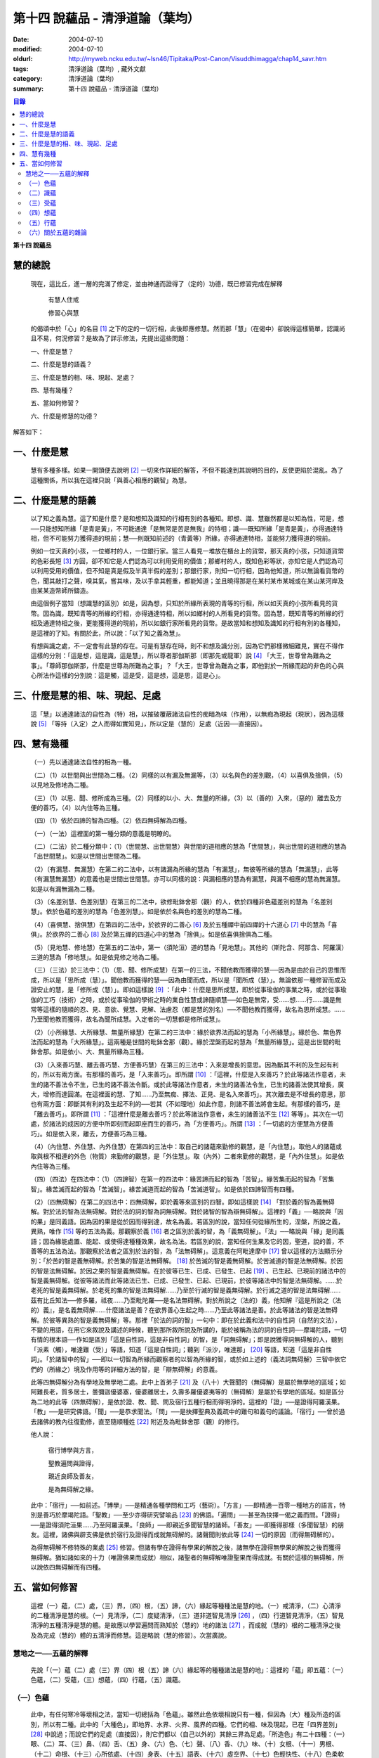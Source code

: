 第十四  說蘊品 - 清淨道論（葉均）
#################################

:date: 2004-07-10
:modified: 2004-07-10
:oldurl: http://myweb.ncku.edu.tw/~lsn46/Tipitaka/Post-Canon/Visuddhimagga/chap14_savr.htm
:tags: 清淨道論（葉均）, 藏外文獻
:category: 清淨道論（葉均）
:summary: 第十四  說蘊品 - 清淨道論（葉均）


.. contents:: 目錄
   :depth: 2

**第十四  說蘊品**

慧的總說
++++++++


  現在，這比丘，進一層的完滿了修定，並由神通而證得了（定的）功德，既已修習完成在解釋

    有慧人住戒

    修習心與慧

  的偈頌中於「心」的名目 [1]_ 之下的定的一切行相，此後即應修慧。然而那「慧」（在偈中）卻說得這樣簡單，認識尚且不易，何況修習？是故為了詳示修法，先提出這些問題：

  一、什麼是慧？

  二、什麼是慧的語義？

  三、什麼是慧的相、味、現起、足處？

  四、慧有幾種？

  五、當如何修習？

  六、什麼是修慧的功德？

解答如下：

一、什麼是慧
++++++++++++

  慧有多種多樣。如果一開頭便去說明 [2]_ 一切來作詳細的解答，不但不能達到其說明的目的，反使更陷於混亂。為了這種關係，所以我在這裡只說「與善心相應的觀智」為慧。

二、什麼是慧的語義
++++++++++++++++++

  以了知之義為慧。這了知是什麼？是和想知及識知的行相有別的各種知。即想、識、慧雖然都是以知為性，可是，想──只能想知所緣「是青是黃」，不可能通達「是無常是苦是無我」的特相；識──既知所緣「是青是黃」，亦得通達特相，但不可能努力獲得道的現前；慧──則既知前述的（青黃等）所緣，亦得通達特相，並能努力獲得道的現前。

  例如一位天真的小孩，一位鄉村的人，一位銀行家。當三人看見一堆放在櫃台上的貨幣，那天真的小孩，只知道貨幣的色彩長短 [3]_ 方圓，卻不知它是人們認為可以利用受用的價值；那鄉村的人，既知色彩等狀，亦知它是人們認為可以利用受用的價值，但不知是真是假及半真半假的差別；那銀行家，則知一切行相，因為他知道，所以無論看貨幣的色，聞其敲打之聲，嗅其氣，嘗其味，及以手拿其輕重，都能知道；並且曉得那是在某村某市某城或在某山某河岸及由某某造幣師所鑄造。

  由這個例子當知（想識慧的區別）如是，因為想，只知於所緣所表現的青等的行相，所以如天真的小孩所看見的貨幣。因為識，既知青等的所緣的行相，亦得通達特相，所以如鄉村的人所看見的貨幣。因為慧，既知青等的所緣的行相及通達特相之後，更能獲得道的現前，所以如銀行家所看見的貨幣。是故當知和想知及識知的行相有別的各種知，是這裡的了知。有關於此，所以說：「以了知之義為慧」。

  有想與識之處，不一定會有此慧的存在。可是有慧存在時，則不和想及識分別，因為它們那樣微細難見，實在不得作這樣的分別：「這是想，這是識，這是慧」，所以尊者那伽斯那（即那先或龍軍）說 [4]_ 「大王，世尊曾為難為之事」。「尊師那伽斯那，什麼是世尊為所難為之事」？「大王，世尊曾為難為之事，即他對於一所緣而起的非色的心與心所法作這樣的分別說：這是觸，這是受，這是想，這是思，這是心」。

三、什麼是慧的相、味、現起、足處
++++++++++++++++++++++++++++++++

  這「慧」以通達諸法的自性為（特）相，以摧破覆蔽諸法自性的痴暗為味（作用），以無痴為現起（現狀），因為這樣說 [5]_ 「等持（入定）之人而得如實知見」，所以定是（慧的）足處（近因──直接因）。

四、慧有幾種
++++++++++++

  （一）先以通達諸法自性的相為一種。

  （二）（1）以世間與出世間為二種。（2）同樣的以有漏及無漏等，（3）以名與色的差別觀，（4）以喜俱及捨俱，（5）以見地及修地為二種。

  （三）（1）以思、聞、修所成為三種。（2）同樣的以小、大、無量的所緣，（3）以（善的）入來，（惡的）離去及方便的善巧，（4）以內住等為三種。

  （四）（1）依於四諦的智為四種。（2）依四無碍解為四種。

  （一）（一法）這裡面的第一種分類的意義是明瞭的。

  （二）（二法）於二種分類中：（1）（世間慧、出世間慧）與世間的道相應的慧為「世間慧」，與出世間的道相應的慧為「出世間慧」。如是以世間出世間為二種。

  （2）（有漏慧、無漏慧）在第二的二法中，以有諸漏為所緣的慧為「有漏慧」，無彼等所緣的慧為「無漏慧」，此等（有漏慧無漏慧）的意義也是世間出世間慧。亦可以同樣的說：與漏相應的慧為有漏慧，與漏不相應的慧為無漏慧。如是以有漏無漏為二種。

  （3）（名差別慧、色差別慧）在第三的二法中，欲修毗鉢舍那（觀）的人，依於四種非色蘊差別的慧為「名差別慧」。依於色蘊的差別的慧為「色差別慧」。如是依於名與色的差別的慧為二種。

  （4）（喜俱慧、捨俱慧）在第四的二法中，於欲界的二善心 [6]_ 及於五種禪中前四禪的十六道心 [7]_ 中的慧為「喜俱」。於欲界的二善心 [8]_ 及於第五禪的四道心中的慧為「捨俱」。如是依喜俱捨俱為二種。

  （5）（見地慧、修地慧）在第五的二法中，第一（須陀洹）道的慧為「見地慧」。其他的（斯陀含、阿那含、阿羅漢）三道的慧為「修地慧」。如是依見修之地為二種。

  （三）（三法）於三法中：（1）（思、聞、修所成慧）在第一的三法，不聞他教而獲得的慧──因為是由於自己的思惟而成，所以是「思所成（慧）」。聞他教而獲得的慧──因為由聞而成，所以是「聞所成（慧）」。無論依那一種修習而成及證安止的慧，是「修所成（慧）」。即如這樣說 [9]_ ：「此中：什麼是思所成慧，即於從事瑜伽的事業之時，或於從事瑜伽的工巧（技術）之時，或於從事瑜伽的學術之時的業自性慧或諦隨順慧──如色是無常，受……想……行……識是無常等這樣的隨順的忍、見、意欲、覺慧、見解、法慮忍（都是慧的別名）──不聞他教而獲得，故名為思所成慧。……乃至聞他教而獲得，故名為聞所成慧。入定者的一切慧都是修所成慧」。

  （2）（小所緣慧、大所緣慧、無量所緣慧）在第二的三法中：緣於欲界法而起的慧為「小所緣慧」。緣於色、無色界法而起的慧為「大所緣慧」。這兩種是世間的毗鉢舍那（觀）。緣於涅槃而起的慧為「無量所緣慧」。這是出世間的毗鉢舍那。如是依小、大、無量所緣為三種。

  （3）（入來善巧慧、離去善巧慧、方便善巧慧）在第三的三法中：入來是增長的意思。因為斷其不利的及生起有利的，所以有兩方面。有那樣的善巧，是「入來善巧」。即所謂 [10]_ ：「這裡，什麼是入來善巧？於此等諸法作意者，未生的諸不善法令不生，已生的諸不善法令斷。或於此等諸法作意者，未生的諸善法令生，已生的諸善法使其增長，廣大，增修而達圓滿。在這裡面的慧、了知……乃至無痴、擇法、正見、是名入來善巧」。其次離去是不增長的意思，那也有兩方面：即斷其有利的及生起不利的──若其（不如理地）如此作意，則諸不善法將會生起。有那樣的善巧，是「離去善巧」。即所謂 [11]_ ：「這裡什麼是離去善巧？於此等諸法作意者，未生的諸善法不生 [12]_ 等等」。其次在一切處，於諸法的成因的方便中所即刻而起即座而生的善巧，為「方便善巧」。所謂 [13]_ ：「一切處的方便慧為方便善巧」。如是依入來，離去，方便善巧為三種。

  （4）（內住慧、外住慧、內外住慧）在第四的三法中：取自己的諸蘊來勤修的觀慧，是「內住慧」。取他人的諸蘊或取與根不相連的外色（物質）來勤修的觀慧，是「外住慧」。取（內外）二者來勤修的觀慧，是「內外住慧」。如是依內住等為三種。

  （四）（四法）在四法中：（1）（四諦智）在第一的四法中：緣苦諦而起的智為「苦智」。緣苦集而起的智為「苦集智」。緣苦滅而起的智為「苦滅智」。緣苦滅道而起的智為「苦滅道智」。如是依於四諦智而有四種。

  （2）（四無碍解）在第二的四法中：四無碍解，即於義等來區別的四智。即如這樣說 [14]_ 「對於義的智為義無碍解。對於法的智為法無碍解。對於法的詞的智為詞無碍解。對於諸智的智為辯無碍解」。這裡的「義」──略說與「因的果」是同義語。因為因的果是從於因而得到達，故名為義。若區別的說，當知任何從緣所生的，涅槃，所說之義，異熟，唯作 [15]_ 等的五法為義。那觀察於義 [16]_ 者之區別於義的智，為「義無碍解」。「法」──略說與「緣」是同義語；因為緣能處置、能起、或使得達種種效果，故名為法。若區別的說，當知任何生果及它的因，聖道，說的善，不善等的五法為法。那觀察於法者之區別於法的智，為「法無碍解」。這意義在阿毗達摩中 [17]_ 曾以這樣的方法顯示分別：「於苦的智是義無碍解。於苦集的智是法無碍解。 [18]_ 於苦滅的智是義無碍解。於苦滅道的智是法無碍解。於因的智是法無碍解。於因之果的智是義無碍解。在於彼等已生、已成、已發生、已起 [19]_ 、已生起、已現前的諸法中的智是義無碍解。從彼等諸法而此等諸法已生、已成、已發生、已起、已現前，於彼等諸法中的智是法無碍解。……於老死的智是義無碍解。於老死的集的智是法無碍解……乃至於行滅的智是義無碍解。於行滅之道的智是法無碍解……茲有比丘知法──修多羅，祗夜……乃至毗陀羅──是名法無碍解。對於所說之（法的）義，他知解『這是所說之（法的）義』，是名義無碍解……什麼諸法是善？在欲界善心生起之時……乃至此等諸法是善。於此等諸法的智是法無碍解。於彼等異熟的智是義無碍解」等。那裡「於法的詞的智」一句中：即在於此義和法中的自性詞（自然的文法），不變的用語，在用它來敘說及講述的時候，聽到那所敘所說及所講的，能於被稱為法的詞的自性詞──摩竭陀語，一切有情的根本語──作如是區別「這是自性詞，這是非自性詞」的智，是「詞無碍解」；即是說獲得詞無碍解的人，聽到「派素（觸），唯達難（受）」等語，知道「這是自性詞」；聽到「派沙，唯達那」 [20]_ 等語，知道「這是非自性詞」。「於諸智中的智」──即以一切智為所緣而觀察者的以智為所緣的智，或於如上述的（義法詞無碍解）三智中依它們的（所緣之）境及作用等的詳細方法的智，是「辯無碍解」的意義。

  此等四無碍解分為有學地及無學地二處。此中上首弟子 [21]_ 及（八十）大聲聞的（無碍解）是屬於無學地的區域；如阿難長老，質多居士，曇彌迦優婆塞，優婆離居士，久壽多羅優婆夷等的（無碍解）是屬於有學地的區域。如是區分為二地的此等（四無碍解），是依於證、教、聞、問及宿行五種行相而得明淨的。這裡的「證」──是證得阿羅漢果。「教」──是研究佛語。「聞」──是恭求聞法。「問」──是抉擇聖典及義疏中的難句和義句的議論。「宿行」──曾於過去諸佛的教內往復勤修，直至隨順種姓 [22]_ 附近及為毗鉢舍那（觀）的修行。

  他人說：

    宿行博學與方言，

    聖教遍問與證得，

    親近良師及善友，

    是為無碍解之緣。

  此中：「宿行」──如前述。「博學」──是精通各種學問和工巧（藝術）。「方言」──即精通一百零一種地方的語言，特別是善巧於摩竭陀語。「聖教」──至少亦得研究譬喻品 [23]_ 的佛語。「遍問」──甚至為抉擇一偈之義而問。「證得」──是證得須陀洹果……乃至阿羅漢果。「良師」──即親近多聞智慧的諸師。「善友」──即獲得那樣（多聞智慧）的朋友。這裡，諸佛與辟支佛是依於宿行及證得而成就無碍解的。諸聲聞則依此等 [24]_ 一切的原因（而得無碍解的）。

  為得無碍解不修特殊的業處 [25]_ 修習。但諸有學在證得有學果的解脫之後，諸無學在證得無學果的解脫之後而獲得無碍解。猶如諸如來的十力（唯證佛果而成就）相似，諸聖者的無碍解唯證聖果而得成就。有關於這樣的無碍解，所以說依四無碍解而有四種。

五、當如何修習
++++++++++++++

  這裡（一）蘊，（二）處，（三）界，（四）根，（五）諦，（六）緣起等種種法是慧的地。（一）戒清淨，（二）心清淨的二種清淨是慧的根。（一）見清淨，（二）度疑清淨，（三）道非道智見清淨 [26]_ ，（四）行道智見清淨，（五）智見清淨的五種清淨是慧的體。是故應以學習遍問而熟知於（慧的）地的諸法 [27]_ ，而成就（慧的）根的二種清淨之後及為完成（慧的）體的五清淨而修慧。這是略說（慧的修習）。次當廣說。

慧地之一──五蘊的解釋
````````````````````

  先說「（一）蘊（二）處（三）界（四）根（五）諦（六）緣起等的種種諸法是慧的地」：這裡的「蘊」即五蘊：（一）色蘊，（二）受蘊，（三）想蘊，（四）行蘊，（五）識蘊。

（一）色蘊
``````````

  此中，有任何寒冷等壞相之法，當知一切總括為「色蘊」。雖然此色依壞相說只有一種，但因為（大）種及所造的區別，所以有二種。此中的「大種色」，即地界、水界、火界、風界的四種。它們的相、味及現起，已在「四界差別」 [28]_ 中說過；而說它們的足處（直接因），則它們都以（自己以外的）其餘三界為足處。「所造色」有二十四種：（一）眼、（二）耳、（三）鼻、（四）舌、（五）身、（六）色、（七）聲、（八）香、（九）味、（十）女根、（十一）男根、（十二）命根、（十三）心所依處、（十四）身表、（十五）語表、（十六）虛空界、（十七）色輕快性、（十八）色柔軟性、（十九）色適業性、（二十）色積集、（二十一）色相續、（二十二）色老性、（二十三）色無常性、（二十四）段食。

  （1）（釋二十四所造色）此中： [29]_ （一）「眼」──以應與色接觸的種淨 [30]_ 為（特）相，或以欲見因緣的業等起的種淨為（特）相。以牽引（眼識）於色中為味（作用）。以保持眼識為現起（現狀）。以欲見因緣的業而生的（四大）種為足處（直接因）。

  （二）「耳」──以應與聲接觸的種淨為相，或以欲聞因緣的業等起的種淨為相。以牽引（耳識）於聲中為味。以保持耳識為現起。以欲聞因緣的業而生的（四大）種為足處。

  （三）「鼻」──以應與香接觸的種淨為相，或以欲嗅因緣的業等起的種淨為相。以牽引（鼻識）於香中為味。以保持鼻識為現起。以欲嗅因緣的業而生的（四大）種為足處。

  （四）「舌」──以應與味接觸的種淨為相，或以欲嘗因緣的業等起的種淨為相。以牽引（舌識）於味中為味。以保持舌識為現起。以欲嘗因緣的業而生的（四大）種為足處。

  （五）「身」──以應與所觸接觸的種淨為相，或以欲觸因緣的業等起的種淨為相。以牽引（身識）於所觸中為味。以保持身識為現起。以欲觸因緣的業而生的（四大）種為足處。

  然而有人（指大眾部）說：眼是火的成分多的諸大種的淨（根）。耳、鼻、舌（次第的）是風、地、水的成分多的諸大種的淨（根）。身是一切（大種平均）的淨（根）。其他的人又說：眼是火的成分多的（諸大種的淨根），耳、鼻、舌、身（次第的）是虛空、風、水、地的成分多的（大種的淨根）。那麼，應該反問他們說：「請拿經典來為證」！自然他們是找不到那樣的經的。但有人將指出他們的這樣的理由：「因為助以火等的德的色等而見故」 [31]_ 。那麼，再反問他們說：「誰說那色等是火等之德」？於諸大種中實不可能作那樣的簡別說：「那大種有那樣的德，這大種有這樣的德」。此時他們又說：「正如你們所主張的地等有支持等的功能，因為是在各種元素（物質形成的色聚）中的某大種的成分較多的緣故，如是於火等成分較多的元素中而見色等的成分較多之故，你應該同意這「色等是彼（火）等的德」的主張。這樣當再反駁他們說：「（你說香是屬於地、色是屬火）那麼，如果那地（界）的成分多的綿的香是勝過水（界）的成分多的香水的香的話，如果那冷水的色彩是減少於火（界）的成分較多的熱水的色彩的話，則我們承認你的主張；可是這兩種都不可能發生，所以你必須放棄（眼等的差別是）此等所依的大種的差別的說法。例如於一色聚的大種雖無差別，但大種的色與味等則互相各別，如是差別，雖無別的原因，但說眼淨等（相異）」。然而那眼耳等怎麼會互相的不同？只有業是它們的差別的原因。因為業的差別，所以有此等（眼、耳等）的差別，並非因大種的差別之故。即如古人說：「如果大種有差別時，則無淨（根）生起，因為淨（根的大種）是相等而非相異」。由於業的差別之故，所以於此等（眼等）的差別中，眼與耳的取境在不必到達於境時，因為它們的識起於不依附於自己的所依的境（聲色）中之故；鼻、舌和身的取境在到達於境時，因為它們的識起於依附於自己的所依的境中之故。

  [32]_ 其次於這（眼等五種之）中的「眼（根）」，世人稱呼那像青蓮的花瓣而圍以黑睫毛及呈有黑白色的圓球為眼，即在於那全體的眼（球）而圍以白圓圈之內的黑眼珠的中央前面──那站在面前的人的身體形像所映現的地方，它遍滿眼膜，好像滲透了油的七個綿膜（燈芯），由四界的保持（地）粘結（水）成熟（火）動搖（風）四種作用的資助，好像剎帝利王族的孩子由四位保姆的抱、浴、著飾、打扇的四種工作所保護，由時節（寒暑等的自然現象），心和食所支持，由壽所保護，由色香味等所隨從，不過於虱的頭那麼大，它恰好是眼識等處的所依和門（是認識的入口）。正如法將（舍利弗）說：

    由於眼淨，      隨觀諸色，

    既小而細，      如虱之頭。

  「耳（根）」── [33]_ 在全體的耳腔之內，即在那掩有薄薄的黃毛猶如指套的形狀的地方，由前面所說的四界的資助，由時節、心和食的支持，由壽所保護，由色等所隨從，它恰好是耳識等處的所依與門。

  「鼻（根）」──在全體的鼻孔之內那如山羊足的形狀的地方，它的資助、支持、保護、隨從，已如前述，它恰好是鼻識等處的所依和門。

  「舌（根）」──在全體的舌的中央的上部，即在那像蓮的花瓣的前部的形狀的地方，它的資助、支持、保護、隨從，已如前述，它恰好是舌識等的所依和門。

  「身（根）」──存在於身體之中有執受色（有神經的部分）的一切處，如油脂遍在綿布中相似，成為如前面所述的資助、支持、保護、及隨從的對象，它恰好是身識等的所依和門。

  正如蛇、鰐 [34]_ 、鳥、狗、野干之對於蟻塔、水、虛空、村落、墓場，各各有它自己的境域，而這些眼等之對於色等亦各有它們自己的境域。

  於諸根以外的其他的色等之中 [35]_ ：（六）「色」──有刺眼的特相。有為眼識之境的味（作用）。以它存在的範圍為現起（現狀）。以四大種為足處（直接因）。如色的解說亦可應用其他的一切所造色；以下僅說它們的不同之處。這色依青黃等有多種。

  （七）「聲」──有刺耳的特相。有為耳識之境的味。以它存在的範圍為現起。此聲依大鼓小鼓等有多種。

  （八）「香」──有撲鼻的特相。有為鼻識之境的味。以它存在的範圍為現起。它有根香及木髓之香等多種。

  （九）「味」──有刺舌的特相。有為舌識之境的味。以它存在的範圍為現起。它有根味及幹味等多種。

  （十）「女根」──有女性的特相。有顯示是女的味。是女的性、相貌、行為、動作的原因為現起。

  （十一）「男根」──有男性的特相。有顯示是男的味。是男的性、相貌、行為、動作的原因為現起。而此（男女根）二者亦遍在全身，猶如身淨（根）。然而不得說是「在身淨所在之處」或「在身淨不在之處」。男女根沒有混雜之處，猶如色與味等相似。

  （十二）「命根」──有守護俱生色的特相。有使它們（俱生色）前進的味。使他們的維持為現起。以應存續的大種為足處。雖然（命根）有守護（俱生色）的特相等，但必須有俱生色的剎那它才能守護，正如水的保護蓮華相似。雖然它們各有它們自己的生起之緣，然而（命根）保護（它們），正如保姆的保護孩子相似。（命根）自己當與進行之法結合而進行，正如船長和船相似。它不能在（俱生色）破壞了以後而自己進行，因為沒有了使它進行之法存在的緣故。它不能存在於（俱生色的）破壞的剎那，因為它自己也破壞的緣故，正如油盡的燈芯，不能保持燈焰一樣。因為（命根）已在上述（的俱生色）的剎那完成了它的工作，當知這並不是說它沒有守護及令其進行和存續的能力。

  （十三）「心所依處」──有為意界及意識界依止的特相。有保持彼等二界的味。以運行彼等為現起。它在心臟之中，依止血液而存在，如在「論身至念」 [36]_ 中已說。由四大種的保持等的作用所資助，由時節及心和食所支持，由壽所守護，恰好為意界意識界及與它們相應的諸法的所依處。

  （十四）「身表」──是由於從心等起的風界所轉起的往（還屈伸）等，以俱生色身的支援保持和動的緣的變化行相。有表示自己的意志的味。為身的動轉之因是現起。從心等起的風界是足處。而此（身表）因為由於身的動轉而表明意志之故，並且它自己亦稱為身動轉，因為由身而表（意志）之故，是名身表。當知往（還屈伸）等的轉起，是因為身表的動及時節生等（的諸色）與心生的諸色亦結合而動之故。

  （十五）「語表」──是由於從心等起的地界中的有執受色（唇喉等）的擊觸之緣而轉起種種語的變化的行相。有表示自己的意志的味。為語音之因是現起。以從心等起的地界（唇喉等）為足處。而此（語表）因為由於語音而表明意志之故，並且它自己亦稱為語音 [37]_ ，因為由語而表（意志）之故，是名語表。譬如看見在森林之中，高懸於竿頭之上的牛頭骨等的水的標幟，便知道「這裡有水」，如是把握身的動轉及語音而知身表和語表。

  （十六）「虛空界」── [38]_ 有與色劃定界限的特相。有顯示色的邊際的功用（味）。以色的界限為現狀（現起）；或以（四大種）不接觸的狀態及孔隙的狀態為現狀。以區劃了的色為近因（足處）。因為由這（虛空界）區劃了色，我們才起了「這是上這是下這是橫度」的概念。

  （十七）「色輕快性」──有不遲鈍的特相。有除去諸色的重性的功用。以（色的）輕快轉起為現狀。以輕快的色為近因。

  （十八）「色柔軟性」──有不堅固的特相。有除去色的堅硬性的功用。以不反對（色的）一切作業為現狀。以柔軟的色為近因。

  （十九）「色適業性」──有使身體的作業隨順適合工作性的特相。有除去不適合於作業的功用。以不弱力的狀態為現狀。以適業的色為近因。

  此等（色輕快性、色柔軟性、色適業性）三種並不互相捨棄的。雖然如是，當知亦有這樣的差別：譬如無病的健康者，那色的輕快性、不遲鈍、種種輕快迅速的轉起，是從反對令色遲鈍的界的動亂的緣所等起的，這樣的色的變化為「色輕快性」。其次如善鞣的皮革，那色的柔軟性，能於一切種種的作業中得以自由柔順，是從反對令色硬化的界的動亂的緣所等起，這樣的色的變化為「色柔軟性」。其次如善煉的黃金，那色的適業性，隨順於身體的種種作業是從反對令諸身體的作業不隨順的界的動亂的緣所等起的，這樣的色的變化為「色適業性」。

  （二十）「色積集」──有積聚的特相。有從諸色的前分而令出現（現在）的功用。以引導為現狀，或以（色的）圓滿為現狀。以積集的色為近因。

  （二十一）「色相續」──有（色的）轉起的特相。有隨順結合的功用。以不斷為現狀。以令隨順結合的色為近因。

  這（色積集和色相續）二者與「生色」為同義語，然而（生的）行相有多種之故，所以依照化導方面而略舉積集和相續的要目。因為不是義有多種之故，所以只就此等的句來詳為解說 [39]_ ：「（色等諸）處的積聚，是色積集；那色的積集，是色的相續」。但在義疏中說：「積聚是生起，積集是增長，相續是轉起」。並且舉一譬喻說：「猶如在河岸旁邊掘一穴，水湧上來的時候為積聚──生起，水充滿時如聚集──增長，水溢出時如相續──轉起」。說了譬喻之後又說：「這是怎麼說的呢？以處而說積聚，以積聚而說為處」。是故諸色在最初生起的為積聚；在他們以後生起的其他──因為他們的生起是以增長的行相 [40]_ 而現起，故說「積集」；在此等之後而生起而再再生起的其他──因為他們的生起是以隨順結合的行相而現起，故說「相續」。

  （二十二）「色老性」 [41]_ ──有色的成熟的特相。有引導（色的壞滅）的功用。猶如陳穀，雖然不離色的自性，但已去新性是它的現狀。以曾經成熟了的色為近因。如牙齒的脫落等，是顯示齒等的變化，所以說這（色老性）是「顯老」。非色法的老，名為「隱老」；那隱老則沒有這表面的變化。在地、水、山、月、太陽等的老（亦無可見的變化），名為「無間老」。

  （二十三）「色無常性」──有（色的）壞滅的特相。有（色的）沉沒的作用。以（色的）滅盡為現狀。以受壞滅的色為近因。

  （二十四）「段食」──有滋養素的特相。有取色（與食者）的作用。以支持身體為現狀。以作成一團團當取而食的食物為近因。而此段食與維持有情的營養素是一同義語。

  上面所說的色都是來自聖典的。然而義疏中還說有力色、成色、生色、病色，並有人（無畏山住者）更說眠色。提示了這些其他的色之後，再引 [42]_ 「確實的，你是牟尼正覺者，你已沒有了諸蓋」等的句子，否定了「眠色」 [43]_ 。在別的諸色中：「病色」則包攝於（色）老性及無常性中，「生色」則包攝於積集和相續中，「成色」則包色攝於水界中，「力色」則包攝於風界中 [44]_ 。所以在此等色中，結論則一種也不能各別的存在。

  上面的二十四種所造色，並前面已說的四大種，合為二十八種色，不少也不多。

  （2）（色的一法乃至五法）（一法）這一切色依一種說：即是（一）非因，（二）無因，（三）與因不相應的，（四）有緣的，（五）世間的，（六）有漏的。

  （二法）依二種說：即是（一）內與外，（二）粗和細，（三）遠和近，（四）完與不完，（五）淨色及非淨色，（六）根與非根，（七）有執受與非執受。在這裡面：（一）眼、耳、鼻、舌、身等五種，因為是依於自己的身體而轉起之故為「內」；其餘的（二十三種）由於外故為「外」。（二）眼等九種 [45]_ 和（四界中）除了水界以外的三界的十二種，由接觸而取故為「粗」；其他的因為相反故為「細」。（三）那細的色甚難察知其自性故為「遠」；其餘的容易察知其自性故為「近」。（四）四界及眼等十三種 [46]_ 並段食的十八種色，因為超越區劃，變化，相，性，而得把握自性故為「完（色）」；其餘的相反故為「不完（色）」。（五）眼等五種而取色等之緣，猶如鏡面一樣的明淨故為「淨色」；其他的與此相反，故為「非淨色」。（六）五淨色及女根（男根、命根）等三種共以增上之義而為「根」；餘者相反故為「非根」。（七）在後面要說的業生色，由業所執受故為「有執受」，餘者相反故為「非執受」。

  （三法）更於一切色。依有見及業生等的三法為三種。此中：（一）（十三種）粗色中的色，為「有見有對」，餘者為「無見有對」；一切細色則為「無見無對」。如是先依有見等的三法為三種。（二）次依業生等的三法為三種，即從業而生的色為「業生」；從別的緣生的色為「非業生」；不從任何而生的為「非業生非非業生」。（三）從心而生的為「心生」；從別的緣生的為「非心生」；不從任何而生的為「非心生非非心生」。（四）從食而生的為「食生」；從別的緣生的為「非食生」：不從任何而生的為「非食生非非食生」。（五）從時節而生的為「時生」；從別的緣生的為「非時生」；不從任何而生的為「非時生非非時生」。如是依業生等三法為三種。

  （四法）更就（色的）見等，色色等，依處等的四法為四種。此中：（一）色處是所見之境，故為可「見」的；聲處是所聞之境，故為可「聞」的；香、味、觸處是要等接觸之後而取的根的境，故為可「覺」的；其他的是識的境，故為可「識」的。如是依見等四法為四種。（二）次以（十八種）完色名「色色」，虛空界名「區劃色」；身表乃至適業性等（五種）名為「變化色」；生（積集、相續）、老、壞（無常性）（的四種）名為「相色」。如是依色色等的四法為四種。（三）次以心（所依處）色名為「是所依處非門」；（身、語）二表名為「是門非所依處」；淨色名為「是所依處是門」；餘者名為「非所依處非門」。如是依所依處的四法為四種。

  （五法）其次就（色的）一生、二生、三生、四生、無處生等的區別為五種。此中：只從業生的及只從心生的，名為從「一生」；這裡以根色及心所依處是只從業生的，以（身、語）二表是只從心生的。其次從心及時節而生的名為從「二生」；只有聲處是。其次從時節、心、食的三法所生的名為從「三生」；只有輕快性（柔軟性、適業性）等三種。其次從業（時節、心、食）等四法所生的名為從「四生」；這除了相色（四種）之外其他的 [47]_ 都是。其次相色為「無處生」（不從任何處生）。何以故？沒有生起的生起之故，即以生起的則只有其他的成熟（老）與壞滅（無常）二種了。例如 [48]_ 「色處、聲處、香處、味處、觸處、虛空界、水界、色輕快性、色柔軟性、色適業性、色積集、色相續、段食，此等諸法從心等起」，在此等文中，承認生（色積集、色相續）從何處而生，當知是指那色生的諸緣所表示其作用威力的剎那而說（為生）之故。

  這是先為詳論色蘊一門。

（二）識蘊
``````````

  在其他的四蘊，把一切有覺受相的總括為受蘊，把一切有想念相的總括為想蘊，把一切有行作相的總括為行蘊，把一切有識知相的總括為識蘊。此中如果能夠知解識蘊，則其他的三蘊便很容易知解了。所以最初先來解說識蘊。

  這裡說「一切有識知相的總括為識蘊」，怎麼是有識知相的為識呢？即所謂 [49]_ ：「朋友，識知識知，故名為識」。「識」和心、意之義為一。而此識的自性與識知相也是一種。不過依其類別而有善、惡、無記的三種。此中：

  （1）（八十九心）一（善心），善（心）依於地的差別故有欲界、色界、無色界、出世間的四種。此中：

  （一）（欲界善心）欲界（善心）因有喜、捨、智、行的差別故有八種：即所謂（1） [50]_ 喜俱智相應無行，（2）（喜俱智相應）有行，（3）（喜俱）智不相應（無行），（4）（喜俱智不相應有行），（5）捨俱智相應無行，（6）（捨俱智相應）有行，（7）（捨俱）智不相應（無行），（8）（捨俱智不相應）有行。即（1）當他獲得了所施的東西及受施的人，或由其他的可喜之因，而心生大歡喜（喜俱），第一便起「應施」等的正見（智相應），不猶豫，沒有他人的慫恿（無行），而行施等的福德，那時他的心是「喜俱智相應無行」。（2）當如上面同樣的理由而心生大歡喜（喜俱），先起正見（智相應），雖然亦行不很慷慨的施捨，但有猶豫或由他人的慫恿而行（有行），那時他的心是「（喜俱智相應）有行」。在這個意義上，「行」，和依於自己或他人而轉起的前加行，是同義語。（3）如幼童由於看見親屬（父母等）布施等的習慣，當看見諸比丘時，心生歡喜，便把手上所有的東西布施給比丘，或作禮拜，那時則為生起第三（喜俱智不相應無行）心。（4）其次由於親屬的慫恿說：「你去布施吧！你去禮拜吧！」這樣才去行的，那時則為生起第四（喜俱智不相應有行）心。（5）～（8）其次不得所施的東西及受施的人，或者缺乏其他的歡喜之因，沒有前面所說的四種歡喜，那時則為生起其餘四種捨俱的心。如是由於喜、捨、智、行的差別之故，當知有八種欲界善心。

  （二）（色界善心）其次色界善心，因為與禪支相應的各別而有五種；即所謂：（9）與尋、伺、喜、樂、定相應的為第一，（10）以超尋為第二，（11）更超伺為第三，（12）更離喜為第四，（13）以滅去樂而與捨、定相應的為第五。

  （三）（無色界善心）無色界善心，因為與四無色相應而有四種；即如（前面四無色業處中）所說，（14）與空無邊處禪相應的為第一，（15）～（17）與識無邊處等相應的為第二、第三、第四。

  （四）（出世間善心）出世間善心，因為與（（18）須陀洹，（19）斯陀含、（20）阿那含、（21）阿羅漢）四道相應而為四種。如是先說善的識只有二十一種。

  二（不善心），其次不善心，依地只有欲界一種。依根則有貪根、瞋根、痴根三種。此中：

  （一）（貪根）貪根因依喜、捨、邪見、行的差別而有八種；即所謂：（22）喜俱邪見相應無行，（23）（喜俱邪見相應）有行，（24）（喜俱）邪見不相應（無行），（25）（喜俱邪見不相應有行），（26）捨俱邪見相應無行，（27）（捨俱邪見相應）有行，（28）（捨俱）邪見不相應（無行），（29）（捨俱邪見不相應有行）。即（22）先起這樣的邪見說：「於諸欲中無有過失」等（邪見相應），起大歡喜之心（喜俱），以自性的銳利及不由他人所慫恿的心（無行），享受諸欲，或於見（聞、覺）的吉祥等視為真實，這時則為第一不善心生起。（23）若以遲鈍及由於他人所慫恿的心（有行）而作時，則為第二（不善心）。（24）如果先無邪見（邪見不相應），只起歡喜心（喜俱），以自性的銳利及不由他人所慫恿的心（無行），行淫，貪圖他人的利益，或盜取他人的財物，這時為第三（不善心）。（25）若以遲鈍及由他人所慫恿的心（有行）而作時，為第四（不善心）。（26）～（29）如果由於不得欲境或者缺乏其他的歡喜之因，而無前面所說的四種歡喜之時，則為其他四種捨俱的（不善心）生起。如是由於喜、捨、邪見、行的差別之故，當知有八種貪根。

  （二）（瞋根）其次瞋根（的不善心）有二種：（30）憂俱瞋恚相應無行，及（31）（憂俱瞋恚相應）有行。當知它們是在於行殺生等的時候而轉起的銳利和遲鈍的心。

  （三）（痴根）與痴相應的（不善心）有二種：（32）捨俱疑相應，及（33）（捨俱）掉舉相應。當知它們是由於不決定及散亂之時而轉起的。如是不善的識有十二種。

  三（無記心），無記心，依其類別，故有異熟及唯作二種。

  （甲）（異熟無記心）此中異熟，依地而有四種，即欲界、色界、無色界、出世間。

  （一）（欲界異熟）此中欲界有善異熟及不善異熟二種。善異熟又分無因及有因二種。

  （無因善異熟）此中，沒有無貪等（相應）的因的異熟為無因，有八種，即（34）眼識，（35）耳識，（36）鼻識，（37）舌識，（38）身識，（39）有領受作用的意界，及（40）～（41）有推度等作用的二意識界。

  此中：（34）「眼識」，有識知依止於眼（現於眼前）的色的特相。有單以色為所緣的功用（味）。以色的現前狀態為現狀（現起）。離去以色為所緣的唯作意界 [51]_ 為直接因（足處）。（35）～（38）「耳、鼻、舌、身識」，有識知依止於耳等（與耳等相接）的聲等的特相。有只以聲等為所緣的功用。以聲等的現前狀態為現狀。離去以聲為所緣等的唯作意界為直接因。（39）（有領受作用的）「意界」，有於眼識等之後識知色等的特相。有領受色等的作用。以彼相同的（領受）狀態為現狀。離去眼識等為直接因。（40）～（41）「有推度等作用的二種意識界」，有識知於無因異熟的六所緣的特相。有推度等的作用。以彼相同的（推度等）狀態為現狀。以心所依處為直接因。因為與喜、捨相應，及有二處、五處（作用）的差別之故，所以它有二種各別；即於此等（二者）之中，一（40），是因為專於好的所緣而轉起為自性之故，所以成為喜相應的，並且因為是由於推度及彼所緣（的二作用） [52]_ 於（眼等的）五門的速行的末後而轉起之故，所以有二處（作用）。一（41），是因為於好的中所緣（捨）而轉起為自性之故，所以成為捨相應的，並且因為是由於推度、彼所緣、結生、有分及死 [53]_ 而轉起之故，所以有五處（的作用）。

  這八種無因異熟識，因為有定與不定的所緣，故有二種；又依捨、樂、喜的差別，故為三種。即此中前五識，因為次第的對於色等而轉起，故為定所緣；餘者（三種）為不定所緣 [54]_ 。然而此中意界是對色等的五種而轉起，二意識界則對六種（所緣）而轉起。其次在此八種中的身識是與樂相應；有二處作用的意識界（40）是與喜相應；餘者則與捨相應。如是先說善異熟無因的八種。

  （有因善異熟）其次有因（異熟心），是與無貪等因相應的異熟。這和欲界的善心同名，依喜等的差別，故有八種（即（42）喜俱智相應無行，（43）喜俱智相應有行，（44）喜俱智不相應無行，（45）喜俱智不相應有行，（46）捨俱智相應無行，（47）捨俱智相應有行，（48）捨俱智不相應無行，（49）捨俱智不相應有行），但此（有因異熟心）不是像善心那樣以布施等方法對於六所緣而轉起的，因為這是以結生、有分、死及彼所緣（的四作用）對於小法（欲界）所攝的六所緣而轉起的。於此（八心）中的有行、無行的狀態，當知是由於原因而來 [55]_ 。對於相應的諸法，雖然（在八善心與八異熟心之間）沒有什麼差別，而異熟心卻如映在鏡中的面相，沒有潛在的力用，善心則如（自己的）面而有潛在的力用。

  （不善異熟）不善異熟都是無因的。這有七種，即（50）眼識，（51）耳識，（52）鼻識，（53）舌識，（54）身識，（55）有領受作用的意界，（56）有推度等五處作用的意識界。它們的相等，當知與善無因異熟中所說的同樣。可是善異熟心是只取好的及好的中所緣，而此等（不善異熟心）則只取不好的及不好的中所緣（捨）。那些善異熟，由於捨、樂、喜的差別故為三種，而此等不善異熟則由於苦及捨為二種。即這裡的身識是與苦俱的，餘者是捨俱的。而此等（不善異熟心）中，那捨俱心是劣鈍的，是不很銳利如苦俱心；在其他的（善無因異熟心）中，那捨俱心是勝如樂俱心不很銳利的。如是此等七種不善異熟及前面的十六種善異熟，是二十三種欲界的異熟識。

  （二）（色界異熟）其次色界的異熟心，和色界的善心同名，有（57）～（61）（初禪乃至第五禪的）五種。然而善心是由於等至（定）在速行的過程中 [56]_ 而轉起的；而此異熟心是在生於色界由結生、有分、死（的三作用而轉起的）。

  （三）（無色界異熟）如色界的異熟心相似，而這無色界的異熟心，亦與無色界的善心同名，有（62）～（65）（空無邊處乃至非想非非想處）四種。它們（善與異熟）的轉起的差別，亦如色界中所說。

  （四）（出世間異熟）出世間異熟心，因為是四道相應心的果，所以有（66）～（69）（須陀洹果乃至阿羅漢果）四種。它們是由（聖）道的過程及由果定二種而轉起的。

  如是於四地中，共有三十六種異熟識。

  （乙）（唯作無記心）其次唯作 [57]_ ，依地的差別，有欲界、色界、無色界三種。

  （一）（欲界唯作）此中，欲界有二種：無因與有因。

  （無因唯作）此中，沒有無貪等之因的唯作為無因。依意界及意識界的差別故有二種。此中，（70）「意界」是有識知於眼識等的前行的色等的特相。有轉向 [58]_ 的作用。以色等現前的狀態為現狀。以斷去有分為直接因。它只是與捨相應的。其次「意識界」有共（凡聖共通）不共（唯在阿羅漢）二種。此中，（71）「共」的與捨俱的無因 [59]_ 唯作，有識知（色聲等）六所緣的特相。依其作用，則於五（根）門及意門中有確定、轉向的作用。以同樣的（確定及轉向的）狀態為現狀。以離去無因異熟意識界 [60]_ 及有分（心）的任何一種為直接因。（72）「不共」的與喜俱的無因 [61]_ 唯作，有識知六所緣的特相。依作用，則有諸阿羅漢對諸醜惡的事物（如骨鎖、餓鬼的恣態等）生笑的作用。以同樣的（生笑）狀態為現狀。一定以心所依處為直接因。如是欲界唯作無因心有三種。

  （有因唯作）其次有因，依喜等的差別，如欲界的善心，有八種（即（73）喜俱智相應無行，（74）喜俱智相應有行，（75）喜俱智不相應無行，（76）喜俱智不相應有行，（77）捨俱智相應無行，（78）捨俱智相應有行，（79）捨俱智不相應無行，（80）捨俱智不相應有行）。但善心只是在有學及凡夫生起，而此（唯作心）則只在阿羅漢生起，這是它們的差別處。如是先說欲界的唯作心有十一種。

  （二）（色界及無色界唯作）色界（唯作心）及無色界（唯作心），如善心（同名的）有五種（81）～（85）及四種（86）～（89）。但這（唯作心）只是在阿羅漢生起的，這是和善心不同之處。如是於一切三界有二十種的唯作識。

  上面有二十一種善心，十二不善心，三十六異熟心，二十唯作心，一共有八十九種識。

  （2）（八十九心的十四作用）此等（八十九心）依十四種行相而轉起，即（一）結生，（二）有分，（三）轉向，（四）見，（五）聞，（六）嗅，（七）嘗，（八）觸，（九）領受，（十）推度，（十一）確定，（十二）速行，（十三）彼所緣，（十四）死。怎樣的呢？即：

  （一）（結生）由於八種欲界的善心（1）～（8）的潛力，而有情生於（六欲）天及人類之中的時候，便（轉起）八種有因的欲界異熟（42）～（49）（而結生）；以及墮於人類之中的半擇迦等的人，而（轉起）力弱的二因的善異熟與捨俱的無因異熟意識界（41）而結生，這是他們（在前世的）臨終之時所現起的業，業相及趣相 [62]_ ，不論以那一種為所緣而發生的，這是（由欲界的善心之力）轉起九異熟心而結生。其次由於色界（9）～（13），無色界（14）～（17）的善心之力，（有情）生於色，無色界的時候，便轉起九種色及無色界異熟（57）～（65）（而結生），這是他們（在前世的）臨終之時所現起的業及業相 [63]_ ，不論以那一種為所緣而發生的。其次由於不善心之力，（有情）生於惡趣之時，便轉起一種不善異熟無因意識界（56），這是他們（在前世的）臨終之時所現起的業、業相、趣相 [64]_ ，不論以那一種為所緣而發生的。如是當知這裡有十九種異熟識是依結生（的作用）而轉起的。

  （二）（有分）當結生識（在懷孕時）息滅之時，即刻隨著那（十九異熟識中的）任何一種業的異熟的結生識，並於那（結生識的）同樣的所緣，起了（與結生識）類似的有分識（潛意識）。如是連續同樣的再再生起無數的有分識（生命流），如河流相似，甚至在無夢的酣睡之中，直至有別的心生起而來轉變它。如是當知依有分（作用）而起彼等（十九）識。

  （三）（轉向）其次有分這樣相續轉起之時，若諸有情的（眼等）諸根獲得了取其所緣的機會，那時如果是色現於眼前，則眼淨（眼根）擊觸於色緣。由於擊觸之力，而有分（潛意識）波動；繼之於有分息滅之時，即於那同樣的色所緣，生起好像是有分的斷絕而行轉向（喚起認識的注意）作用的唯作意界（70）。於耳門等也是同樣的。如果六種所緣現於意門之時，在有分的波動之後，生起好像是有分的斷絕而行轉向作用的捨俱無因唯作意識界（71）。如是當知由轉向作用而起的二唯作識。

  （四）～（八）（見、聞、嗅、嘗、觸）其次在轉向之後，於眼門生起以眼淨（眼根）為所依而行見的作用的眼識（34）、（50），於耳門等生起行聞等作用的耳、鼻、舌、身識（35）～（38），（51）～（54）。在此等識中，如果對好的及好的中境而起的為善異熟（34）～（38）；如對不好的及不好的中境而起的為不善異熟（50）～（54）。如是當知依見、聞、嗅、嘗、觸（的作用）而起十異熟識。

  （九）（領受）其次依照此等說法 [65]_ ：「即在眼識界的生起和息滅之後，生起心、意、意思……乃至……是相當的意界」，所以即在眼識等之後，領受它們的境（認識的對象），即是說在善異熟（的前五識）之後而起善異熟（的意界）（39），在不善異熟（的前五識）之後而起不善異熟的意界（55）。如是當知依領受（的作用）而起二異熟識。

  （十）（推度）其次依照此等的說法 [66]_ ：「即在意界的生起和息滅之後，生起心、意、意思……乃至……是相當的意識界」，所以即是對意界所領受的境加以推度，即是說在不善異熟的意界之後而起不善異熟（意識界）（56），在善異熟（意界）之後對好的所緣而起喜俱的（善異熟無因意識界）（40），對好的中所緣而起捨俱的善異熟無因意識界（41）。如是當知依推度（作用）而起三異熟識。

  （十一）（確定）其次即在推度之後，於那同樣的境上而起確定的捨俱唯作無因意識界（71）。如是當知依確定（作用）只起一唯作識。

  （十二）（速行）其次在確定之後，如果色等所緣是強大的，即於那確定的同一境上，無論由八欲界善（1）～（8）或十二不善（22）～（33）或其他的九欲界唯作（72）～（80）中的那一種，速行了六或七的速行。這是先就（眼等）五門的方法說；其次於意門，則在意門轉向之後，以同樣的方法而起此等（二十九心的速行）。如果是從種姓心 [67]_ 之後（而起的速行），則從色界的五善（9）～（13），五唯作（81）～（85），從無色界的四善（14）～（17），四唯作（86）～（89）及從出世間的四道心（18）～（21），四果心（66）～（69）之中，獲得它們的緣而起速行。如是當知依速行（作用）而起五十五的善、不善、唯作，及異熟的識。

  （十三）（彼所緣）其次如果於五門是極大（的色等所緣），及於意門是明瞭的所緣，則於速行之後──即於欲界的速行之末由於好的所緣等及宿業的速行心等而獲得各種緣，即以那些緣，於八種有因的欲界異熟（42）～（49）及三種異熟無因的意識界（40）、（41）、（56）之中，起了一種異熟識，它是隨著速行心而對於有分的所緣以外的另一所緣而速行二回或一回的（異熟識），好像暫時隨著逆流而行的船的流水一樣。這便是說，因為那異熟識本來可對有分的所緣而起，可是它卻以速行的所緣為自己的所緣而起，所以稱它為「彼所緣」。如是當知由於彼所緣（的作用）而起十一異熟識。

  （十四）（死）其次在彼所緣之後，必再起有分。於有分斷時，再起轉向等。如是在心的相續中，獲得了緣，便於有分之後生起轉向，於轉向之後生起見等，這樣由於心的一定的法則，再再生起，直至於一有（一生）中的有分滅盡為止。那一生（有）之中最後的有分，因為是從生（有）而滅，故稱為「死」。所以這死心也（和結生及有分的識一樣）只有十九種。如是當知由於死（的作用）而起十九異熟識。

  其次從死之後再結生，從結生之後再有分，如是於三有、（五）趣、（七識）住、（九有情）居中輪廻的諸有情而起不斷的相續的心。只有那些於輪廻中證得阿羅漢果的人，在他的死心滅時而識即滅。

  這是詳論識蘊一門。

（三）受蘊
``````````

  現在再說 [68]_ ：「一切有覺受相的總括為受蘊」，有覺受相的即為「受」，所謂 [69]_ ：「朋友，覺受覺受，故名為受」。這受的自性與覺受相雖為一種，然依類別而有善、不善、無記三種。此中 [70]_ ：「欲界因有喜、捨、智、行的差別故有八種」等，與前面所說的同樣方法，和善識相應的受為善，和不善識相應的受為不善，與無記識相應的受為無記。它（受）以自性區別則有五種：樂、苦、喜、憂、捨。

  此中：與善異熟身識（38）相應的受為「樂」。與不善異熟（身識）（54）（相應的受）為「苦」。與此等六十二識相應的受為「喜」，即：欲界的四善（1）～（4）、四有因異熟（42）～（45）、一無因異熟（40）、四有因唯作（73）～（76）、一無因唯作（72）、四不善（22）～（25），色界的除了第五禪識的其他四善（9）～（12）、四異熟（57）～（60）、四唯作（81）～（84），及出世間的識是沒有無禪的，所以八種出世間心各有五禪而成為四十心，除去各各的第五禪八種，其他的三十二種的善及異熟（共六十二識）。與二不善（30）、（31）相應的受為「憂」。與其餘的五十五識相應的受為「捨」。

  此中，「樂」（受）──有享受可意的可觸的（境）的特相；有使相應的（心，心所法）增長的作用（味）；以身受樂為現狀（現起）；以身根為近因（足處）。「苦」（受）──有受不可意的可觸的（境）的特相；有使相應的（心，心所法）的消沉的作用；以身的苦惱為現狀；以身根為近因。「喜」（受）──有享受可意的所緣的特相；有以各種方法受用可意的行相的作用；以心的愉快為現狀；以輕安為近因。「憂」（受）──有受不可意的所緣的特相；有以各種方法受用不可意的行相的作用；以心的苦惱為現狀；只以心所依處為近因。「捨」（受）──有中（不苦不樂）受的特相；有使相應的（心、心所法）不增長不消沉的作用；以寂靜的狀態為現狀；以離喜之心為近因。

  這是詳論受蘊門。

（四）想蘊
``````````

  現在再說 [71]_ ：「一切有想念相的總括為想蘊」，這裡亦以想念相即為「想」，所謂 [72]_ ：「朋友，想念想念，故名為想」。此想念的自性及想念相雖為一種，然依類別則有三：即善、不善、及無記。此中，與善識相應的（想）為善，與不善識相應的想為不善，與無記識相應的想為無記。沒有任何識是不與想相應的，所以那識的區別，便是想的區別。此想與識雖以同樣的區別，然而就相等來說，則一切想都自有想念的特相；有給以再起想念之緣的相說「這就是它」的作用，如木匠等（想起）木料等；依所取之相而住著於心為現狀，如盲人見象相似 [73]_ ；以現前之境為近因，如小鹿看見草人而起「是人」之想相似。

  這是詳論想蘊門。

（五）行蘊
``````````

  其次再說 [74]_ ：「一切有行作相的總括為行蘊」，這裡的有行作相便是有聚合相的意思。那是什麼呢？便是行。所謂 [75]_ ：「諸比丘！造作諸行（組成複合物），故名為行」。彼等諸行有行作的特相；有發動組合的作用，以忙碌為現狀，以其餘三蘊為近因。如是依相等雖為一種，然依類別，有善、不善、無記三種。此中，與善識相應的行為善，與不善識相應的行為不善，與無記識相應的行為無記。

  （1）（與諸善心相應的行）這裡先說與欲界第一善識相應的三十六種：即決定依自身生起的二十七，不論何法 [76]_ 的四種，及不決定生起的五種 [77]_ 。此中，

  1.觸、2.思、3.尋、4.伺、5.喜、6.精進、7.命、8.定、9.信、10.念、11.慚、12.愧、13.無貪、14.無瞋、15.無痴、16.身輕安、17.心輕安、18.身輕快性、19.心輕快性、20.身柔軟性、21.心柔軟性、22.身適業性、23.心適業性、24.身練達性、25.心練達性、26.身正直性、27.心正直性，

  此等是決定依自身生起的二十七種。

  28.欲、29.勝解、30.作意、31.中捨性，

  此等是不論何法的四種。

  32.悲、33.喜、34.離身惡行、35.離語惡行、36.離邪命，

  此等是不決定的五種。因為他們（不定心所）是有時偶然生起的，而且生起之時亦不一起生起的。此中，

  （1）因為觸故為「觸」 [78]_ 。它有觸的特相；有觸擊的作用；以集合為現狀；以現於諸識之門的境為近因。它雖然不是色法，但由觸於所緣而起；如眼之於色，如耳之於聲，雖非直接（如肉體的）衝擊到一邊，然促使心與所緣的觸擊而聯合。依它自己所顯示的原因是（根境識）三法的集合而稱為觸之故，所以說以集合為現狀。因為它是由於適當注意的識，依於根及於現前的境而生起的，所以說以現於諸識之門的境為近因。因為它是受的依處，所以當知觸如脫皮之牛 [79]_ 。

  （2）意志活動故為「思」，統領（與自己相應之法）的意思。它是意志的特相；有發動組合的作用；以指導為現狀，猶如大木匠及其上首弟子能令自他的工作完成。顯然的，此思是在於思維緊急的業務等，令相應的（心、心所）共同努力而起的。

  （3）～（5）「尋、伺、喜」──應該說的，都已在地遍的解釋中說明初禪的地方說過 [80]_ 。

  （6）勇猛為「精進」。它有努力的特相；有支持俱生（的心、心所）的作用；以不沉落的狀態為現狀；由於此等說法 [81]_ ：「怖畏（無常等）的人，作如理的精進」，故以怖畏為近因，或以會起精勤的故事為近因。當知正勤為一切成功的根本。

  （7）依此而（相應諸法得）活故，或他自己活故，或僅為生命故為「命」。關於相等已於前面色法的命根中說過 [82]_ 。不過那裡是色法的命，這裡則為非色法的命的一點差別而已。

  （8）對於所緣持心平等，或正持，或心的等持故為「定」。它有不散或不亂的特相；有統一俱生（心、心所）的作用，如水之於洗澡粉相似；以寂止為現狀；以殊勝的樂為近因。當知於定中的心的靜止，正如在無風之處的燈焰的靜止一樣。

  （9）依此而（人）信故，或他自己信故或只是信故為「信」。它有信或信任的特相。有淨信的作用，如能淨水的摩尼寶珠；或有跳躍（從不信至信）的作用，如渡瀑流相似。以不玷污為現狀，或以信解為現狀。以起信之事為近因，或以聽聞正法等的須陀洹支 [83]_ 為近因。當知信如手、財產，及種子 [84]_ 。

  （10）依此而（相應諸法）憶念故，或他自己憶念故，或只是憶念故為「念」。它有不使流去 [85]_ 的特相。有不忘失的作用。以守護或向境的狀態為現狀。以堅固之想或身等念處為近因。當知念能堅住於所緣故為門柱，因為看護眼門等故如門衛。

  （11）～（12）慚厭身的惡行等故為「慚」，與「恥」是一同義語。愧懼身的惡行等故為「愧」，與「怖惡」是一同義語。此中，慚有厭惡於惡的特相，愧有怖駭的特相。慚有恥作諸惡的作用，愧有怖駭諸惡的作用。此等（慚愧）以上述的退避諸惡為現狀，以尊重自己（為慚的近因），尊重他人為（愧的）近因。尊重自己以慚捨惡，如良家的婦女；尊重他人以愧捨惡，如諸淫女。當知這二法是維護世間的。

  （13）～（15）依此而人不貪，或自己不貪，或只是不貪故「無貪」。「無瞋、無痴」，依此類推。它們之中：「無貪」能於所緣有不貪求或不執著的特相，如水滴之於荷葉相似；有不遍取的作用，如解脫了的比丘相似；以不滯著的狀態為現狀，如墮於不淨之中的人（不滯著於不淨）相似。「無瞋」有不激怒或不反對的特相，如隨順的親友；有調伏瞋害或調伏熱惱的作用，猶如旃檀；以溫和的狀態為現狀，猶如滿月。「無痴」有通達如實性或通達無過的特相，如善巧的弓手射箭相似；有照境的作用，如燈相似；以不痴迷為現狀，如行於森林之中的善導者。當知這三法是一切善的根本。

  （16）～（17）身的安息為「身輕安」。心的安息為「心輕安」。這裡的「身」是指受（想行）等的三蘊。把這兩種合起來說為身心的輕安。有寂滅身心的不安的特相；有破除身心不安的作用；以身心的不顫動與清涼的狀態為現狀；以身心為近因。當知它們是對治使身心不寂靜的掉舉等煩惱的。

  （18）～（19）身（受想行）的輕快狀態為「身輕快性」。心的輕快狀態為「心輕快性」。它們有寂滅身心的沉重的狀態的特相；有破除身心的沉重狀態的作用；以身心的不粗重為現狀；以身心為近因。當知它們是對治使身心成沉重狀態的惛沉及睡眠等的煩惱的。

  （20）～（21）身（受想行）的柔軟狀態為「身柔軟性」。心的柔軟狀態為「心柔軟性」。它們有寂滅身心的強情的特相；有破除身心的強情狀態的作用；以不抵抗為現狀；以身心為近因。當知它們是對治使身心成強情狀態的見與慢等的煩惱的。

  （22）～（23）身（受想行）的適業狀態為「身適業性」。心的適業狀態為「心適業性」。它們有寂滅身心的不適業狀態 [86]_ 的特相；有破除身心的不適業狀態的作用；以身的把握所緣的成功為現狀；以身心為近因。當知它們是對治除了（掉舉、惛沉、睡眠、見、慢等）以外而使身心的不適業狀態的諸蓋的，能於信樂事中取來信樂，能於利益的行為中而取堪任適當的狀態，正如純金相似。

  （24）～（25）身（受想行）的熟練狀態為「身練達性」。心的熟練狀態為「心練達性」。它們有身心健全的特相；有破除身心不健全的作用；以無過失為現狀；以身心為近因。當知它們是對治使身心有過失的不信等的。

  （26）～（27）身（受想行）的正直狀態為「身正直性」。心的正直狀態為「心正直性」。它們有身心正直的特相；有破除身心歪曲的作用；以身心的正直為現狀；以身心為近因。當知它們是對治使身心成歪曲狀態的諂與誑等的。

  （28）「欲」與希望去做是一同義語。所以此欲有欲作的特相；有遍求所緣的作用；希求於所緣為現狀；並以希求於所緣為近因。當知此欲之取於所緣，如伸心手相似 [87]_ 。

  （29）「勝解」等於信解。有確信的特相；有不猶豫的作用；以決定為現狀；以確信之法為近因。當知它於所緣有不動的狀態，如因陀羅的柱石（indakhila──界標）。

  （30）「作意」是作法──於意中工作（置所緣於意中）。因為和前面的意（有分）不同的作意故為作意。這有三種：（一）支持所緣（作意），（二）支持路線（心）（作意），（三）支持速行（作意）。此中：「支持所緣作意」──是作所緣於意中。它有導向所緣的特相；有使相應的（心、心所）與所緣結合的作用；以面向於所緣的狀態為現狀；以所緣為近因。它是行蘊所攝，因為能使相應的（心、心所）支持所緣，所以如御車者。「支持路線 [88]_ 作意」──與「五門轉向」是一同義語。「支持速行作意」──與「意門轉向」是一同義語。這裡是指前一種，不是後二種的意思。

  （31）「中捨性」──是對於諸（心、心所）法抱中立的態度。它有心與心所平衡的特相；有遮止太過與不足的作用，或有斷絕偏向的作用；以中庸的狀態為現狀。關於它的捨置心與心所的狀態，正如御者的捨置平等牽駕的良馬相似。

  （32）～（33）「悲」與「喜」，與梵住的解釋 [89]_ 中所說的方法一樣。只有一點不同的是：那裡的（悲喜）是屬於色界而證達安止（根本定）的，這裡是屬於欲界的。有人主張慈與捨亦屬於不定心所。然而這是不能接受的；因為依於義理，無瞋即是慈，中捨即是捨。

  （34）～（36）離去身的惡行為「離身惡行」。其他的（離語惡行，離意惡行）亦是這樣。其次從相等來說，此等三者都有對身惡行等的對象不犯的特相──即是說不蹂躪的特相；有擺脫身惡行等的對象的作用；以不作（惡行）為現狀，以信、慚、愧、少欲等的德為近因。即是心的不向惡行的狀態。

  當知上面的三十六行是和第一欲界善識相應的。與第一善心一樣，第二善心（亦和三十六行相應），只是由有行而起的一點差別。第三善心，除了無痴之外，和餘者（三十五行相應）。第四善心同樣（有三十五行相應），只是由有行而起的一點差別。如第一善心所說的（諸行）中，除了喜之外，餘者（三十五行）是第五善心相應的。第六善心與第五相同（有三十五行相應），只是由有行而起的一點差別。其次第七善心，再除無痴外，和其餘的（三十四行相應）。第八善心亦然（與三十四行相應），只是由有行而起的一點差別。

  如第一（欲界善心）所說的（諸行）中，除了三種離（惡行） [90]_ 其餘的（三十三行）是與色界第一善心相應的。第二（色界善心），除去尋（與三十二行相應），第三（色界善心）更除去伺（與三十一行相應），第四（色界善心）更除去喜（與三十行相應），第五（色界善心）更除去不定中的悲和喜（與二十八行相應）。在四無色善心中也是同樣（與二十八行相應），這裡只是在無色界的一點不同而已。

  出世間的善心中，先說在初禪的（四）道識的（相應行），與第一色界善識中所說的相同，在第二禪等的（四道識的）種類，與第二色界識等中所說的相同。但這裡沒有悲、喜 [91]_ ，卻決定有離（三惡行） [92]_ ，並且是出世間，只此一點差別而已。上面是先說善的諸行。

  （2）（與諸善心不相應的行）在不善的諸行之中，先說與貪根中第一不善心相應的十七行，即決定依自身生起的十三，不論何法的四種。此中：

  1.觸、2.思、3.尋、4.伺、5.喜、6.精進、7.命、8.定、9.無慚、10.無愧、11.貪、12.痴、13.邪見，

  此等是決定依自身生起的十三種。

  14.欲、15.勝解、16.掉舉、17.作意，

  此等是不論何法的四種。此中：

  （9）～（10）無慚厭之故為「無慚者」；無慚者的狀態為「無慚」。無愧俱之故為「無愧」。此中：無慚有不厭惡身的惡行等的特相，或有無恥的特相。無愧有不畏縮身惡行等的特相，或以無怖駭為特相。這是略說，若欲詳說，當知即如慚、愧所說的反面。

  （11）～（12）依此而（相應法）貪故，或自己貪故，或只是貪故為「貪」。依此而（相應法）愚痴故，或自己愚痴故，或只是愚痴故為「痴」。此中：「貪」──有把持所緣的特相，如捕猿的粘黐；有粘著的作用，如投於熱鍋的肉片；以不施捨為現狀，如燈上的油垢；於諸結縛之法認為有樂味為近因。當知貪能增長愛河而趨向惡趣，猶如急流的河而向大海一樣。「痴」──有心的暗冥的特相，或以無智為特相；有不通曉或覆蔽所緣的自性的作用；以不正的行為或暗冥為現狀；以不如理作意為近因。當知痴為一切不善的根本。

  （13）依此而（相應法）邪見故，或自己邪見故，或只是邪見故為「邪見」。它有不如理的見解的特相；有執著的作用；以邪的見解為現狀；以不欲見諸聖者等為近因。當知邪見是最上的罪惡。

  （16）「掉舉」──是心的浮動狀態。有不寂靜的特相，猶如給風吹動的水波；有不穩定的作用，如風揚旗幟；以散動的狀態為現狀，如投以石而散布的灰塵；由於心不寂靜而起不如理的作意為近因。當知掉舉即是心的散亂。其餘諸不善行，當知如前面的善行中所說。只有不善的狀態，是因為不善之故為卑劣，這些是和彼等諸善行的一點差別。當知上面的十七行是與第一不善識相應的。第二不善心也和第一不善心相似，但這裡是有行而起，並有惛沉、睡眠二種不定的心所（有十九行相應），只有這一點差別而已。

  此中：心的沉重為「惛沉」。心的倦睡為「睡眠」。即說此等是精神萎靡缺乏勇氣不堪努力之意。惛沉與睡眠合為「惛沉睡眠」。此中：惛沉以不堪努力為特相；有除去精進的作用；以心的消沉為現狀。睡眠以不適業為特相；有閉塞（其心）的作用；以心的沉滯或眼的昏昏欲睡為現狀。這兩種都是由不樂及欠伸等而起不如理的作意為近因。

  第三不善心，如第一不善心所說的諸行中，除一邪見，而有不定的慢，唯此差別，餘者相同（亦有十七行相應）。「慢」以令心高舉為特相；有傲慢的作用；以欲自標榜為現狀；以與見不相應的貪為近因。當知慢如狂人相似。

  第四不善心，如第二所說的諸行中，除一邪見而有不定的慢，唯此差別，餘者相同（有十九行相應）第五不善心，如第一所說的諸行中，除去一喜，與其餘的（十六行）相應。第六不善心，亦如第五所說，唯一不同的，這裡是從有行而起，並有惛沉、睡眠二不定（有十八行相應）。第七不善心，如第五所說，除見而存一不定的慢（有十六行相應）。第八不善心，如第六所說的諸行中，除見而存一不定的慢，餘者相同（有十八行相應）。

  其次於瞋根的二不善心中，先說與第一心相應的十八行：即決定依自身生起的十一，不論何法的四種，及不決定生起的三種。此中：

  1.觸、2.思、3.尋、4.伺、5.精進、6.命、7.定、8.無慚、9.無愧、10.瞋、11.痴

  此等是決定依自身生起的十一種。

  12.欲、13.勝解、14.掉舉、15.作意，

  此等是不論何法的四種。

  16.嫉、17.慳、18.惡作，

  此等是不決定生起的三種。

  此中：（10）由此而起瞋故，或自瞋故，或即以瞋故為「瞋」。它有激怒的特相，如被擊的毒蛇；有（怒）漲（全身）的作用，如毒遍（全身的作用）相似，或有燃燒自己的所依（身體）的作用，如野火相似；以瞋怒為現狀，如敵人獲得機會相似；以起瞋害的事物為近因。當知瞋如混了毒的腐尿一樣。

  （16）嫉妒作為「嫉」。它有嫉羨他人的繁榮的特相；有不喜（他人的繁榮）的作用；以面背（他人的繁榮）為現狀；以他人所得的繁榮為近因。當知嫉是結縛。

  （17）慳吝故為「慳」。它有隱秘自己已得或當得的利益的特相；有不能與他人共有他的所得的作用；以收縮或吝嗇為現狀；以自己的所得為近因。當知慳是心的醜惡。

  （18）輕蔑其所作為惡所作，此種狀態為「惡作」（悔）。它有後悔的特相；事後悲悔有已作與未作的作用；以後悔為現狀；以作與未作為近因。當知惡作如奴隸的狀態。

  其他諸行，已如前說。上面所說的十八行，是和第一瞋根的心相應的。第二瞋心亦與第一相同，唯一差別的，這裡是從有行而起，並於不定之中存有惛沉及睡眠（有二十行相應）。

  於痴根的二心中：先說疑相應心（所相應的諸行）：

  1.觸、2.思、3.尋、4.伺、5.精進、6.命、7.心止、8.無慚、9.無愧、10.痴、11.疑──此等十一種是決依自身生起的；12.掉舉、13.作意──這兩種是不論何法，合有十三行相應。

  此中：（7）「心止」只是維持心的靜止的弱定。（11）不能治癒其心故為「疑」。它有懷疑的特相；有動搖的作用；以不決定或無決定見為現狀；由疑而起不如理的作意為近因。當知疑是行道的障碍。

  其次掉舉相應心（所相應的諸行），如疑相應心中所說的，除去疑，而存其餘的十二行。但這裡由於無疑而起勝解。合勝解而成十三行。因有勝解，故可能成為強定。並且這裡的掉舉是決依自身生起的，勝解則屬於不論何法。當知上面所說的是不善行。

  （3）（與異熟無記心相應的行）無記的諸行中：先依異熟無記的無因與有因，別為二種。此中，與無因異熟識相應的行為無因，於無因中，先說與善及不善異熟的眼識相應的行有五種，即決依自身生起的觸、思、命、心止，及不論何法的作意。與耳、鼻、舌、身識相應的行亦同樣。二異熟意界（39）、（55）（相應的行），同前面的五種，再加尋、伺、勝解為八種。但於此中的喜俱心（40），更加一喜（有九行相應）。

  其次與有因異熟識相應的行為有因。此中先說與八欲界異熟（42）～（49）相應的行，與八欲界善心（1）～（8）相應的行相似；但這裡沒有（八欲界善心中所說的）悲與喜二不定（心所）──因為悲喜是以有情為所緣，故異熟心中是沒有的；並因為欲界異熟心，一向是小所緣的，所以不但沒有悲喜，也沒有三種離在異熟心中。如說：「五學處只是善的」。

  其次與色界、無色界、出世間諸異熟識（57）～（69）相應的行，等於那些善識（9）～（21）相應的行。

  （4）（與唯作無記心相應的行）唯作無記亦依無因、有因，別為二種。此中，與無因唯作識相應的行為無因。他們與善異熟意界、（39）及二無因意識界（41）、（40）相等。但這裡的二意識界（71）、（72）增加精進，由於有精進，故亦可能成為強定。這便是這裡的唯一不同之處。次與有因唯作識相應的行為有因。此中：先說與八欲界唯作識相應的行，除去三離，餘者等於八欲界善心相應的行。關於色界、無色界的唯作心相應的行，完全等於彼等善識相應的行。當知上面的是無記行。

  這是詳論行蘊門。

（六）關於五蘊的雜論
````````````````````

  （1）（五蘊的經文解釋）上面是先依阿毗達摩中的句的分別法而詳論五蘊門。其次，世尊曾這樣的詳說諸蘊 [93]_ ：「任何色不論是過去的、未來的、現在的、或內、或外、或粗、細、劣、勝、遠、近的，集結在一起，總名為色蘊。任何受……任何想……任何行……任何識，不論是過去的、未來的、現在的……乃至總名為識蘊」。

  上面所引的文句中：「任何」是遍取無餘之意。「色」是給以限止於超過色的意義。由於這三字的結合，便成色的包括無餘之義。然後開始對此色作過去等的分別──即此色，有的是過去的，有的是未來的各種差別。受等亦然。

  此中：先說此色，依於世、相續、時、剎那的四種名為「過去」。「未來、現在」也是同樣的。

  此中：（一）先就「世」說，即於一個人的一有的結生之前為過去世；在死的以後為後世；在兩者之間的為現在世。

  （二）依「相續」說，由於同一時節等起的色及同一食等起 [94]_ 的色，雖係前後持續而起，亦為現在相續；於（現在的）以前所不同的時節及食等起的色為過去相續；以後的為未來相續。心生的色，則於同一路線，一速行 [95]_ 、一三摩鉢底等起的為現在相續；在此以前的為過去相續；以後的為未來相續。業等起的色，依相續沒有過去等的各別；因為那（業等起的色）只是由時節、食及心等起的諸色的支持者，當隨（時節等起的色等的過去等）而知此（業等起的色）的過去等的分別。

  （三）依「時」說：即依於一須臾、朝、夕、晝、夜等的時間中相續而起的色，彼等的時為現在時，從此前面的為未來時，在此後面的為過去時。

  （四）依「剎那」說：即由於生住滅的三剎那所攝的色 [96]_ 為現在；從此前面的為未來；在後面的為過去。或以有過的因緣作用的色為過去；已盡因的作用而未盡緣的作用的為現在；未曾達成（因緣）兩種作用的為未來。或者在行其自作用（地能堅持等）的剎那為現在；從此前面的為未來；在後面的為過去。這裡只有剎那等說是非差別的（正義），餘者（世、相續、時）是差別的（借喻的）。

  「內、外」的差別，已如前說 [97]_ 。這裡也是以個己為內、以他人為外。

  「粗、細」之別，已如前說 [98]_ 。

  「劣、勝」之別，有差別（借喻的）及非差別（正義）二種。此中：比較色究竟天的色，則善見天的色為劣；而此善見天的色比較善現天則為勝。如是乃至地獄有情的色，當知從差別而比較勝劣。其次依非差別說，那不善異熟識生起之處的色為劣，善異熟識生起之處的色為勝。

  「遠、近」亦如前說 [99]_ 。這裡亦當依處所比較而知遠近。

  「集結為一起」，即上面以過去等句各別顯示的一切色，以匯集聚起來，成為稱作變壞相的一種狀態，總名為「色蘊」。這便是經文之義。

  依於此說，即指一切的色，於變壞的特相中集聚起來為色蘊，並非於色之外另有色蘊。

  （受蘊等）與色同樣，而受等亦於覺受的特相等集聚起來為受蘊等，並非於受等之外另有受蘊等。

  其次於過去等的分別，這裡亦依相續及剎那等而知有受的過去、未來、現在的狀態。此中：先「依相續」說即屬於一路線、一速行、一等至所攝的受及於一種境而起的為現在；在以前的為過去，在以後的為未來。次「依剎那等」說，即屬於（生、住、滅）三剎那所攝的、及在前際後際的中間而行自己的作用的受為現在；在以前的為過去，在以後的為未來。

  「內、外」之別，當知亦依個己等而說。

  「粗、細」之別，當依種類、自性、人、世間及出世間而知，即如《分別論》 [100]_ 所說「不善受為粗，善及無記受為細」等的方法。

  （一）先就「種類」說：不善受，因為是有罪行之因，是煩惱熱苦的狀態，是不寂靜的習慣，所以比較於善受則為粗；又因為是有造作故，是有（為結果而）努力故，有取得異熟故，是煩惱熱苦的狀態及有罪之故，比較異熟無記受則為粗；只因為是有異熟，是煩惱熱苦的狀態，是障害及有罪之故，比較唯作無記受則為粗。其次善受及無記受，恰恰與上述相反，所以比較不善受則為細。又善與不善二種受，因為有造作，有努力，能取異熟之故，比較二種無記受又為粗。恰恰與上述相反的二種無記受，比較彼等（善、不善受）則為細。如是先依種類而知粗細。

  （二）「依自性」說：苦受、因為無樂、不靜、煩擾、恐怖及為他所克勝之故，比較其他（樂、捨）二受為粗。其他的（樂、捨）二受，因為是樂、是寂靜、是勝、是適意及中庸之故，比較苦受則為細。其次樂與苦的二受，因為不靜，煩擾及明瞭之故，比較不苦不樂受則為粗。那（不苦、不樂受）恰恰與上述相反，故比較前二者為細。如是當依自性而知粗細。

  （三）「依人」說：不入定者的受，因對種種的所緣而散亂，故比較入定者的受為粗。與此相反的（入定者的受）則為細，如是當依人而知粗細。

  （四）「依世間及出世間」說：有漏的受為世間。那有漏受，因為是起漏之因，是為瀑流所流，為軛所軛，為縛所縛，為蓋所蓋，而至取著及雜染之故，是凡夫所共之故，比較無漏受則為粗。而無漏受與此相反，故比較有漏則為細。如是當依世間、出世間而知粗細。

  這裡以種類及自性等的分別，應該注意避免其（粗細的）混染。雖然與不善異熟身識相應的受，依種類說，因無記故為細，但依自性（人、世間、出世間）等說則為粗。即如這樣說 [101]_ ：「無記受為細，苦受為粗。入定者的受為細，不入定者的受為粗。無漏受為細，有漏受為粗」。亦如苦受所說，而樂受等依種類說雖為粗，依自性等則為細。因此依種類等沒有混雜，當知諸受的粗細不混。即所謂：無記受依種類說，則比較善與不善為細。可是這裡不應作如是自性等的分別說：「什麼是無記？它是苦受嗎？樂受嗎？它是入定者的受嗎？是不入定者的受嗎？它是有漏受嗎？它是無漏受嗎」？其他的一切處也是這樣。

  更依這樣的語句 [102]_ ：「或依彼此的受，互相比較，而知受的粗細」，甚至於不善等中，瞋俱受，因為如火燒自己的所依（心依處）一樣，故比較貪俱受為粗；而貪俱受則比較為細。於瞋俱受中，亦以決定有者為粗，不決定有者為細。於決定有者的受中，亦以劫住（生存一劫）者的受為粗，餘者為細 [103]_ 。於劫住者的受中，亦以無行的為粗，有行的為細。其次於貪俱的受，與見相應的為粗，餘者為細。於見相應的受中，亦以決定、劫住、無行的為粗，餘者為細。總之，不善的受，能產生許多異熟的為粗，產生少異熟的為細。善的受，則產生少異熟的為粗，產生許多異熟的為細。

  還有：欲界的善受為粗，色界的為細；無色界的受更細；出世間的受再細。於欲界的善受，施所成的為粗，戒所成的為細；修所成的更細。於修所成受中，有二因的為粗，有三因的 [104]_ 為細。於三因的受中，有行的粗，無行的細。於色界善受中，初禪受粗……乃至第五禪受為細。於無色界善受中，空無邊處相應受為粗……乃至非想非非想處受為細。於出世間善受中，須陀洹道相應受為粗……乃至阿羅漢道相應受為細。同樣的，關於各地的異熟，唯作的受，依苦等、不入定者等、有漏等的方法，與所說的受中一樣。

  依處所說，地獄的苦為粗，畜生界的苦為細……乃至他化自在天的苦為細。猶如苦受，而樂 [105]_ 受亦宜就一切處類推而知。

  依事物說，任何由劣的事物所起的受為粗，由勝的事物所起的受為細。

  次依「劣、勝」的分別，當知那粗的受為劣，而細的受為勝。

  其次關於「遠、近」之句，在《分別論》曾作此等分別 [106]_ ：「不善受與善及無記受隔遠；不善受與不善受接近」等。是故不善受，因為是不同分 [107]_ ，不相合，不類似，故與善及無記受隔遠；同樣的，善及無記受與不善受隔遠。其他一切類推可知。不善受，因為是同分，類似，故與不善受接近。

  這是詳論受蘊的過去等的分別。

  （2）（關於五蘊的抉擇說）對於與諸受相應的想等（三蘊），亦當以同樣的方法而知。既然知道了這些，更應該：

    為了欲於諸蘊而得種種智，

    一以次第，二差別，

    三不增減，四譬喻，

    五以二種的所見，

    六以如是見者的利益成就，

    智者當知此等正確的抉擇。

  此中：①「以次第」，有生起的次第，捨斷的次第，行道的次第，地的次第，以及說法的次第等種種的次第。

  此中：

    「最初便是羯羅藍，

    羯羅藍後頞部曇」 [108]_ 。

  此等是「生起的次第」。「以見捨斷法，以修捨斷法」 [109]_ ，此等是「捨斷的次第」。「戒清淨……心清淨」 [110]_ ，此等是「行道的次第」。「欲界、色界」 [111]_ ，此等是「地的次第」。「四念處，四正勤」 [112]_ 或「施說、戒說」 [113]_ ，此等是「說法的次第」。

  於此等之中，先說這裡不合於生起的次第，因為諸蘊的生起是不能像羯羅藍等那樣確定前後的。捨斷的次第也不合，因為善與無記應不捨斷之故。行道的次第亦不適合，因為不善不可作為行道之故。地的次第亦不適合，因為受等是包攝於四地之中的。只有說法的次第是適合的。即世尊對不分別五蘊而起我執的應該化導的人，欲令他們脫離我執，為示（五蘊）積聚的區別，並欲使他們獲益及容易了解起見，故最初對他們說眼等之境而較粗的色蘊。其次說有覺受於好與不好的色的受，有覺受而有想念之故，次說如是把取於受的境的行相的想。次說由於想而行作的行。最後說彼受（想行）等所依止及為彼等之主的識。如是當知先依次第而抉擇。

  ②「以差別」，即依蘊與取蘊的差別。什麼是它們的差別呢？「蘊」是普通無差別而說的；「取蘊」，因為是有漏與取著的對象，所以是差別說的。即所謂 [114]_ ：「諸比丘！我對你們說五蘊及五取蘊，汝當諦聽。諸比丘，什麼是五蘊？諸比丘！那任何色，過去、未來、現在……乃至或近的，諸比丘，是名色蘊。那任何受……乃至那任何識……那至或近的，諸比丘，是名識蘊。諸比丘，此等名為五蘊。諸比丘，什麼是五取蘊？諸比丘，那任何色……乃至或近的，是有漏的，取著的，諸比丘，是名色取蘊。那任何受……乃至那任何識，或近的，有漏的，取著的，諸比丘，是名識取蘊。諸比丘，此等名為五取蘊」。

  在此經中：受等是有無漏的，而色是沒有無漏的。然而此色由於聚的意義，是適合於蘊的意義，故說為蘊；此色由於聚義及有漏之義，則適合於取蘊，故說為取蘊。可是受等在蘊中說是無漏的，在取蘊中說是有漏的。在這裡的取蘊，當知是「取著之境的蘊為取蘊」的意義。然而在這裡（清淨道論）是把此等（蘊、取蘊）一切總括一起而單說為蘊的。

  ③「以不增減」，為什麼世尊只說五蘊而不多不少呢？（一）一切有為法依同分而類集為五之故，（二）是我與我所執的對象的最上之故，（三）此五蘊包攝其他（戒蘊等）之故。（一）於各種的有為法中，依其同分及總括為一起的方面說：即色依色的同分而集結一起為一蘊，受依受的同分而集結一起為一蘊，如是想等也一樣。所以說「一切有為法依同分而類集為五之故」。（二）於我與我所執的對象中以此色等五種為最上，即所謂 [115]_ ：「諸比丘！於現存的色中，由於取色而住著於色，生起這樣的見：『這是我的，我是此，這是我自己』；於現存的受中……想中……行中……乃至識中，由於取識而住著於識，生起這樣的見：『這是我的，我是此，這是我自己』」。所以說「是我與我所執的對象的最上之故」。（三）關於其他所說的戒等的五法蘊，他們都包攝於這行蘊之中。所以說：「此五蘊包攝其他（戒蘊等）之故」。如是當知依不增減而抉擇。

  ④「以譬喻」，色取蘊如病院，因為它是像病人的識取蘊的基地（所依），門（根），所緣（境），有住所的意義之故。受取蘊，因起苦痛之故如病。想取蘊，因為由於欲想等而起與貪等相應的受，所以譬如病的等起因。行取蘊，因為是受的病的因緣，所以譬如不適當侍病。如經中說 [116]_ ：「受是為覺受性而行作」；即是說 [117]_ 「因為行了不善業，積集起來，故成異熟報，生起苦俱的身識」。識取蘊，因為不脫離於受的病，所以譬如病人。此等五蘊，又如：牢獄、懲罰、犯罪、懲罰者、服罪者；亦如食器、食物、菜、侍候者、食者。如是當知以譬喻而抉擇。

  ⑤「以二種所見」，即以簡略及詳細的二種見，為這裡的抉擇。（一）「簡略」，即如《毒蛇喻經》 [118]_ 中所說的道理，當見舉劍的敵人為五取蘊；在《重擔經》 [119]_ 所說的，應見重擔；於《說食經》 [120]_ 中所說的，應見食者；於《閻摩迦經》 [121]_ 中所說的，應見無常、苦、無我、有為及殺戮者為五蘊。（二）詳細，即應視色如泡沫聚 [122]_ ，因為不能捏成之故。視受如水泡，因有暫時之樂的緣故。視想如陽焰，因為幻像之故。視行如芭蕉之幹，因無真實心髓之故。視識如幻，因為欺詐之故。再特別詳細的說：內部的色，雖極優美，亦當視為不淨。視受為苦，因為不離三苦之故。視想與行為無我，因為它們不能受制之故。視識為無常，因為是生滅之法的緣故。

  ⑥「以如是見者的利益成就」──如是以簡略與詳細二種而見者，成就利益，而知抉擇。即先以簡略而見五取蘊如舉劍的敵人等，則不為諸蘊所惱害。次以詳細而見色等如泡沫聚等之人，則不會於不真實而見為真實。更就五蘊特別地說：

  （1）見內色為不淨者，則善知段食，能於不淨之中而捨斷於淨的顛倒，超越於欲流，解除欲的軛，以欲漏而成無漏，破除貪欲身繫，不取於欲取。

  （2）見受為苦者，則善知觸食，能於苦中而捨斷於樂的顛倒，超越於有流，解除有的軛，以有漏而成無漏，破除瞋恚身繫，不取於戒禁取。

  （3）見想、行為無我者，則善知意思食，能於無我中而捨斷我的顛倒，超越於見流，解除見的軛，以見漏而成無漏，破除以此為真實住著的身繫，不取於我語取。

  （4）見識為無常者，則善知識食，能於無常中而捨斷於常的顛倒，超越於無明流，解除無明的軛，以無明漏而成無漏，破除戒禁取的身繫，不取於見取。

    因見五蘊是謀殺者等，

    它有這樣大的功德，

    智者呀!

    當見五蘊是殺戮者等。


※為善人所喜悅而造的清淨道論，在論慧的修習中，完成了第十四品，定名為蘊的解釋。

----

.. [1]      Cittasisena底本誤作Cittasilena。

.. [2]      說明（Vibhavayituj）底本bhavayituj誤。

.. [3]      短（rassa）底本無此字，依暹羅本增補。

.. [4]      Mil.87;在Papabca-sudani,II,p.344,Atthasalini,p.142.亦引用此文。

.. [5]      見底本三七一頁。S.III,p.13.

.. [6]      欲界二善心，即本品說明識蘊處（底本四五二頁）所指的欲界八善心中的1.喜俱智相應無行，2.喜俱智相應有行的二心。

.. [7]      「四禪的」（catukkajjhanikesu）底本catutthajjhanikesu誤。十六心，於每一禪有須陀洹道乃至阿羅漢道的四心，五禪中的前四禪共有十六心。

.. [8]      欲界的二善心，即欲界八善心中的5.捨俱智相應無行，6.捨俱智相應有行的二心。

.. [9]        Vibh.p.324f.

.. [10]  Vibh.p.324f.

.. [11]  Vibh.p.326.

.. [12]  不生（na uppajjanti）底本沒有na字，這裏的意思是和上面相反的，今據別本增補。

.. [13]  Vibh.326．

.. [14]  Vibh.p.293；331.

.. [15]  唯作（kiriya）見本品解釋識蘊中，底本四五六頁。

.. [16]  義（atthaj）茲據異本，底本為ettha。

.. [17]  Vibh.p.293f.

.. [18]  下面二句底本漏落，茲據暹羅本補此二句：Dukkhanirodhe nanaj atthapatisambhida,Dukkhanirodha-gaminipatipadaya banaj dhammapatisambhida.

.. [19]  已起（nibbatta）底本缺，據他本增補。

.. [20]  派素（Phasso）是陽性詞，唯達難（Vedana）是陰性詞。派沙（Phassa）是把陽性詞誤作陰性詞，唯達那（Vedano）是把陰性詞誤作陽性詞。底本把後者亦寫作Phassa-Vedana是不對的，今據他本改作Phassa-Vedano，因為這裏是舉它們作為非自性詞的例子。

.. [21]  指舍利弗、目犍連。

.. [22]  詳見底本六七二頁。

.. [23]  譬喻品（Opammavagga），注解說是《法句》的雙要品（Yamaka-Vagga）或《中部》的根本五十經中的雙要品。

.. [24]  此等（etani）底本ekani誤。

.. [25]  關於業處，見前第三品。

.. [26]  道非道（maggamagga）底本只有magga，今依他本補。

.. [27]  於（慧）地諸法（bhumibhutesu dhammesu），底本bhumisu tesu mggesu誤。

.. [28]  見底本三四七頁。

.. [29]  下面一段文引自Atthasalini p.312。

.. [30]  種淨（bhutappasada）是眼等的感官，為四大種所造的微細明淨的物質，相當於有部所說的勝義根，亦名淨色（pasada-rupa），參看底本四五O頁。

.. [31]  例如光是燈火之德能助眼之見色；聲是風的德能助耳之聞聲等。

.. [32]  下面一段文引自Atthasalini p.307略有出入。

.. [33]  Atthasalini 310f.

.. [34]  鰐（sujsumara）。底本sajsumara誤。

.. [35]  見Atthasalini p.318－323。

.. [36]  底本二五六頁。

.. [37]  底本Kayavacighosa誤，應作taya vaci ghosa。

.. [38]  Atthasalini p.326f.

.. [39]  Dhs.§§642,732,865.cf.Asl.327.（Dhs.p.144）.

.. [40]  底本Vaddhi;akarena誤，應作Vaddhi-akarena。

.. [41]  「色老性」（rupassa jarata）底本只jarata，今依他本補。

.. [42]  Sn.54lcd.

.. [43]  因為「眠」是屬於五蓋中的睡眠蓋，是心所法而非色法。

.. [44]  身體等的所以生起力量，是由於風界的作用。

.. [45]  「九種」：眼、耳、鼻、舌、身、色、聲、香、味。

.. [46]  「十三種」：眼、耳、鼻、舌、身、色、聲、香、味、女根、男根、命根、心所依處。

.. [47]  指四大種，色、香、味、虛空界、段食等九種。

.. [48]  Dhs.P.157.

.. [49]  M.I,p.292.

.. [50]  下面的（ ）內從1至89的數字，特為加入作為八十九心的符號，以便易於聯繫之用。

.. [51]  「唯作意界」即八十九心中的第七十心。

.. [52]  「推度及彼所緣」見底本四五九頁。

.. [53]  見底本四五七頁。

.. [54]  「不定所緣」（aniyatarammanaj）底本Saniyatarammanaj誤。

.. [55]  有些阿闍梨主張：八異熟心是過去欲界八善心的異熟果，所以八異熟心中的有行及無行，是以八善心的有行及無行為來因。亦有人主張：是由於強力的業緣等而生起異熟心的無行等的。

.. [56]  速行的過程（javana-vithi）見底本四五九頁。

.. [57]  「唯作」（kiriya），是指非善非不善及非異熟心的阿羅漢離業而自由作用的無記心。

.. [58]  關於轉向，見底本四五八頁。

.. [59]  「捨俱無因」（upekkhasahagatahetuka）底本upekkhasah-agata hetuka誤。

.. [60]  無因異熟意識界，是指八十九心中的第四十、四十一及五十六的三心。

.. [61]  喜俱無因（Somanassasahagatahetuka）底本Somanassasahagata hetuka誤。

.. [62]  見底本五四九頁。

.. [63]  見底本五五O頁。

.. [64]  見底本五四八頁。

.. [65]  vibh.p.88.

.. [66]  vibh.p.89.

.. [67]  這裡的種姓（gotrabhu）是含有遍作（parikamma），近行（upacara），清淨（vodana）等的意思。關於這些，可參看底本一三七、三八七頁、四O八頁、六六九頁等。

.. [68]  底本四五二頁。

.. [69]  M.I,p.293.cf.S.III,p.86.

.. [70]  底本四五二頁。

.. [71]  底本四五二頁。

.. [72]  M.I,p.293.

.. [73]  如盲人摸得了象的一部分之相，住著於心，以為這便是象。

.. [74]  底本四五二頁。

.. [75]  S.III,p.87.

.. [76]  「不論何法」（yevapanaka），依Dhs.I,（p.9），此字是「ya va pana tasmij samaye abbe pi atthipaticcasamuppanna arupino dhamma kusula」一句的省略詞，這裏只取此yevapanaka（ye va pana）作為一個術語為此等心所的符號而已。

.. [77]  Dhammasavgani§§1028─1030.

.. [78]  下面的定義說明，參看Atthasalini p.107f。

.. [79]  如脫皮的牛，觸到任何東西都覺痛苦，如是由觸而生受。

.. [80]  底本第四品一四二頁。

.. [81]  A.II,115；cf.Dhs.§1366.

.. [82]  底本一四二頁。

.. [83]  親近善人，聽聞正法，如理思惟，如法行道為須陀洹支。Sajyutta V,347。

.. [84]  如以手取物，以信而取善法；如由財產而得所欲之物，由信而成諸聖法；如由種子而生果實，由信而得涅槃之果。

.. [85]  如中流的魚不讓流去，念能注意所緣堅定如石。

.. [86]  「身心不適業狀態」（kayacittakammabbabhava）底本kayacittakam mabbabhava誤。

.. [87]  如賊在黑暗中去摸取東西相似。

.. [88]  「路線」（vithi）即指前面所說的十四種心的作用中的轉向→見→領受→推度→確定→速行→彼所緣等的心的作用的經過。

.. [89]  底本三一八頁。

.. [90]  因為入禪者的身語意本已清淨，不致於犯身語意的三種惡行，所以色界善心不必有離三惡行。

.. [91]  悲喜是以有情為所緣的，出世間必是以涅槃為所緣，所以沒有悲，喜無量。

.. [92]  因為出世間是常有正語、正業、正命的三支聖道，所以它的離惡行是決定有的，不是像欲界善心的是不定有的。

.. [93]  Vibh.1,2,5,7,9.cf.M.III,p.l6f.

.. [94]  見底本六一六頁。

.. [95]  見底本四六六頁，及本書注解。

.. [96]  見底本六一四頁。

.. [97]  見底本四五O頁。

.. [98]  見底本四五O頁。

.. [99]  見底本四五O頁。

.. [100]     Vibh.pp.3,13.

.. [101]     Vibh.p.3f.

.. [102]     Vibh.p.4.

.. [103]     底本脫此數句，茲據他本，應於Niyatapi之後加入kappatthitika olariha, itara sukhuma 一句。劫住者，是指犯了弒父、弒母、弒阿羅漢、出佛身血，及破和合僧的五逆罪者，墮無間地獄，生存一劫之人。

.. [104]     二因的，是指欲界八善心中的智不相應的四心（三、四、七、八）相應的受；三因的，是智相應的四心（一、二、五、六）相應的受。

.. [105]     樂（sukha）底本Sukhuma誤。

.. [106]     Vibh.p.4.

.. [107]     不同分（Visabhagato）底本Sabhagato誤。

.. [108]     S.I,206；Jat.Ⅳ,496；KV.XIV,2；Mil.I,63.

.. [109]     Dhs.p.l.

.. [110]     D.III.288（II）.

.. [111]     Dhs.§1292.etc.

.. [112]     D.II,120.

.. [113]     A.Ⅳ,186.etc.

.. [114]     A.Ⅳ,47f.

.. [115]     A.Ⅳ,181f.

.. [116]     cf.S.III,87.

.. [117]     Dhs.§556.

.. [118]     《毒蛇喻》（Asivisupamo）S.Ⅳ,p.172f.《雜阿含》一一七二經（大正二．三一三b）《增一阿含》卷二三（大正二．六六九c）。

.. [119]     《重擔經》（Bhara-sutta）S.III,p.25f. 《雜阿含》七三經（大正二．一九a）《增一阿含》卷一七（大正二．六三七c）。

.. [120]     《說食經》（Khajjaniya-pariyaya）S.III,p.87f.《雜阿含》四六經（大正二．一一c）。

.. [121]     《閻摩迦經》（Yamaka-sutta──雙經）S.III,p.114f《雜阿含》一O四經（大正二．三一b）。

.. [122]     以下五喻，見S.III,p.140f；p.141；p.142.《雜阿含》二六五經（大正二．六八c），《五陰譬喻經》（大正二．五O一），《水沫所漂經》（大正二．五O一）。

.. saved from http://crumb.idv.tw/zz/Isagoge/chigi0014.htm
